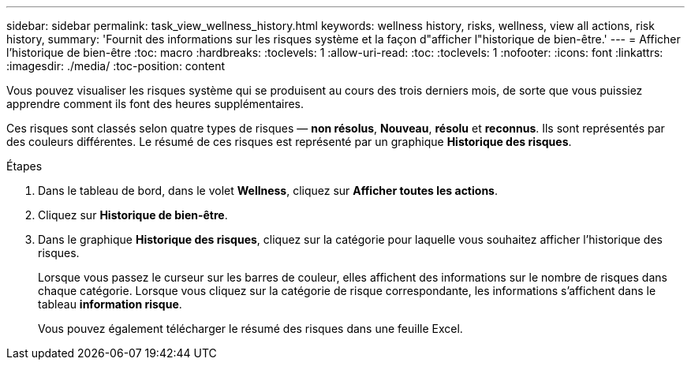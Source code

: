 ---
sidebar: sidebar 
permalink: task_view_wellness_history.html 
keywords: wellness history, risks, wellness, view all actions, risk history, 
summary: 'Fournit des informations sur les risques système et la façon d"afficher l"historique de bien-être.' 
---
= Afficher l'historique de bien-être
:toc: macro
:hardbreaks:
:toclevels: 1
:allow-uri-read: 
:toc: 
:toclevels: 1
:nofooter: 
:icons: font
:linkattrs: 
:imagesdir: ./media/
:toc-position: content


[role="lead"]
Vous pouvez visualiser les risques système qui se produisent au cours des trois derniers mois, de sorte que vous puissiez apprendre comment ils font des heures supplémentaires.

Ces risques sont classés selon quatre types de risques — *non résolus*, *Nouveau*, *résolu* et *reconnus*. Ils sont représentés par des couleurs différentes. Le résumé de ces risques est représenté par un graphique *Historique des risques*.

.Étapes
. Dans le tableau de bord, dans le volet *Wellness*, cliquez sur *Afficher toutes les actions*.
. Cliquez sur *Historique de bien-être*.
. Dans le graphique *Historique des risques*, cliquez sur la catégorie pour laquelle vous souhaitez afficher l'historique des risques.
+
Lorsque vous passez le curseur sur les barres de couleur, elles affichent des informations sur le nombre de risques dans chaque catégorie. Lorsque vous cliquez sur la catégorie de risque correspondante, les informations s'affichent dans le tableau *information risque*.

+
Vous pouvez également télécharger le résumé des risques dans une feuille Excel.


